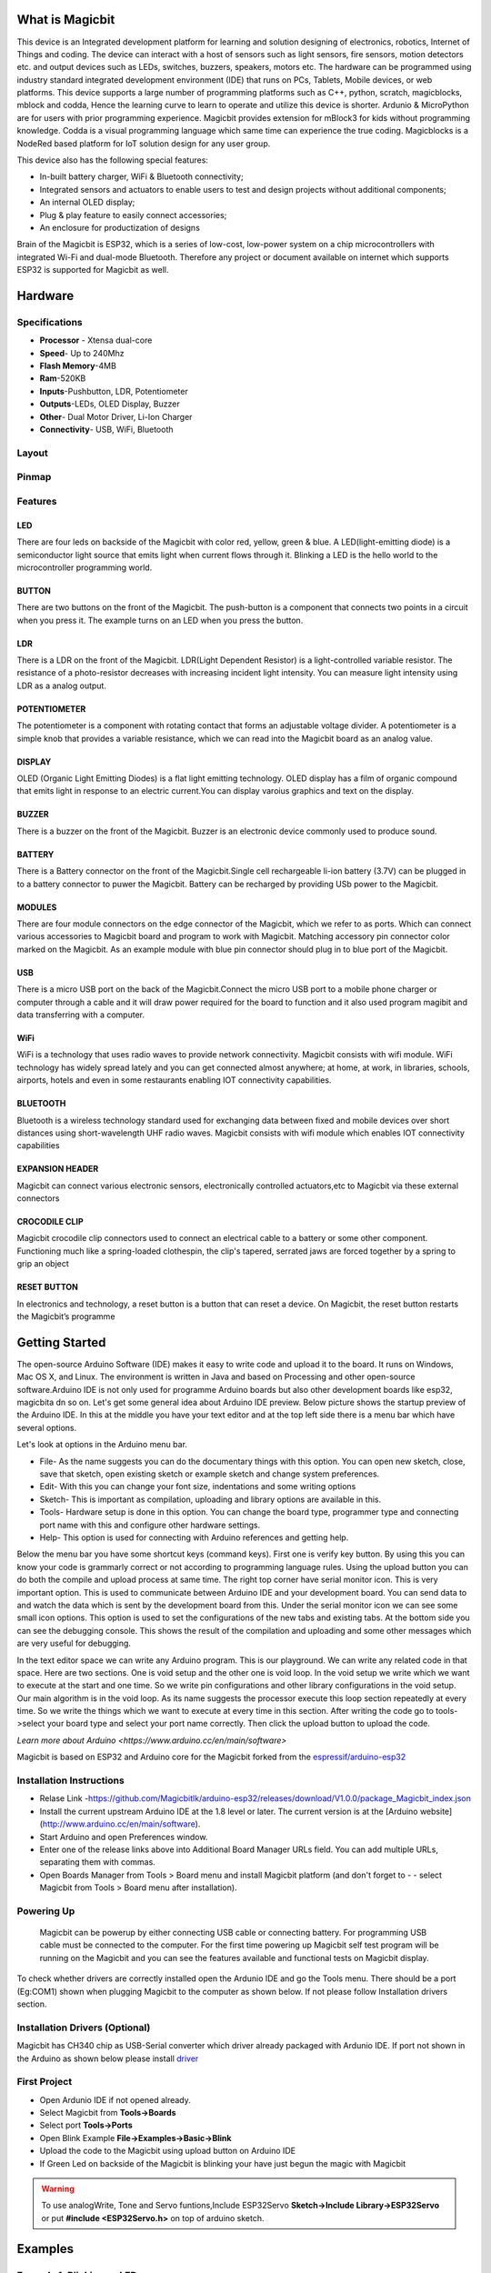 

****************
What is Magicbit
****************

.. image:: https://github.com/magicbitlk/Magicbit-Arduino/raw/master/Resources/magicbit_unit.png



This device is an Integrated development platform for learning and solution designing of electronics, robotics, Internet of Things and coding. The device can interact with a host of sensors such as light sensors, fire sensors, motion detectors etc. and output devices such as LEDs, switches, buzzers, speakers, motors etc. The hardware can be programmed using industry standard integrated development environment (IDE) that runs on PCs, Tablets, Mobile devices, or web platforms. This device supports a large number of programming platforms such as C++, python, scratch, magicblocks, mblock and codda, Hence the learning curve to learn to operate and utilize this device is shorter. Ardunio & MicroPython are for users with prior programming experience. Magicbit provides extension for mBlock3 for kids without programming knowledge. Codda is a visual programming language which same time can experience the true coding. Magicblocks is a NodeRed based platform for IoT solution design for any user group.
 
This device also has the following special features:

- In-built battery charger, WiFi & Bluetooth connectivity;
- Integrated sensors and actuators to enable users to test and design projects without additional components;
- An internal OLED display;
- Plug & play feature to easily connect accessories;
- An enclosure for productization of designs

Brain of the Magicbit is ESP32, which is a series of low-cost, low-power system on a chip microcontrollers with integrated Wi-Fi and dual-mode Bluetooth. Therefore any project or document available on internet which supports ESP32 is supported for Magicbit as well.

*****************
Hardware
*****************

Specifications
==============

- **Processor** - Xtensa dual-core
- **Speed**- Up to 240Mhz
- **Flash Memory**-4MB
- **Ram**-520KB
- **Inputs**-Pushbutton, LDR, Potentiometer
- **Outputs**-LEDs, OLED Display, Buzzer
- **Other**- Dual Motor Driver, Li-Ion Charger
- **Connectivity**- USB, WiFi, Bluetooth


Layout
======

.. image:: https://github.com/magicbitlk/Magicbit-Arduino/raw/master/Resources/features_frontTP.png
.. image:: https://github.com/magicbitlk/Magicbit-Arduino/raw/master/Resources/features_backTP.png


Pinmap
======


.. image:: https://github.com/Magicbitlk/arduino-esp32/raw/master/docs/pinout.png


Features
========



LED
---


There are four leds on backside of the Magicbit with color red, yellow, green & blue. A LED(light-emitting diode) is a semiconductor light source that emits light when current flows through it. Blinking a LED is the hello world to the microcontroller programming world.


BUTTON
------

There are two buttons on the front of the Magicbit. The push-button is a component that connects two points in a circuit when you press it. The example turns on an LED when you press the button.



LDR
---

There is a LDR on the front of the Magicbit. LDR(Light Dependent Resistor) is a light-controlled variable resistor. The resistance of a photo-resistor decreases with increasing incident light intensity. You can measure light intensity using LDR as a analog output.


POTENTIOMETER
-------------

The potentiometer is a component with rotating contact that forms an adjustable voltage divider. A potentiometer is a simple knob that provides a variable resistance, which we can read into the Magicbit board as an analog value.


DISPLAY
-------

OLED (Organic Light Emitting Diodes) is a flat light emitting technology. OLED display has a film of organic compound that emits light in response to an electric current.You can display varoius graphics and text on the display.

BUZZER
------

There is a buzzer on the front of the Magicbit. Buzzer is an electronic device commonly used to produce sound.



BATTERY
-------

There is a Battery connector on the front of the Magicbit.Single cell rechargeable li-ion battery (3.7V) can be plugged in to a battery connector to puwer the Magicbit. Battery can be recharged by providing USb power to the Magicbit.


MODULES
-------

There are four module connectors on the edge connector of the Magicbit, which we refer to as ports. Which can connect various accessories to Magicbit board and program to work with Magicbit. Matching accessory pin connector color marked on the Magicbit. As an example module with blue pin connector should plug in to blue port of the Magicbit.



USB
---

There is a micro USB port on the back of the Magicbit.Connect the micro USB port to a mobile phone charger or computer through a cable and it will draw power required for the board to function and it also used program magibit and data transferring with a computer.

WiFi
----

WiFi is a technology that uses radio waves to provide network connectivity. Magicbit consists with wifi module. WiFi  technology has widely spread lately and you can get connected almost anywhere; at home, at work, in libraries, schools, airports, hotels and even in some restaurants enabling IOT connectivity capabilities.


BLUETOOTH
---------


Bluetooth is a wireless technology standard used for exchanging data between fixed and mobile devices over short distances using short-wavelength UHF radio waves.
Magicbit consists with wifi module which enables IOT connectivity capabilities

EXPANSION HEADER
----------------

Magicbit can connect various electronic sensors, electronically controlled actuators,etc to Magicbit via these external connectors

CROCODILE CLIP
--------------


Magicbit crocodile clip connectors used to connect an electrical cable to a battery or some other component. Functioning much like a spring-loaded clothespin, the clip's tapered, serrated jaws are forced together by a spring to grip an object

RESET BUTTON
------------

In electronics and technology, a reset button is a button that can reset a device. On Magicbit, the reset button restarts the Magicbit’s programme


***************
Getting Started
***************

.. image:: https://github.com/Magicbitlk/Magicbit-Arduino/raw/master/Resources/Arduino1.6.4_IDE_small.png


The open-source Arduino Software (IDE) makes it easy to write code and upload it to the board. It runs on Windows, Mac OS X, and Linux. The environment is written in Java and based on Processing and other open-source software.Arduino IDE is not only used for programme Arduino boards but also other development boards like esp32, magicbita dn so on.
Let's get some general idea about Arduino IDE preview.
Below picture shows the startup preview of the Arduino IDE. In this at the middle you have your text editor and at the top left side there is a menu bar which have several options.

.. image:: https://github.com/magicbitlk/Magicbit-Arduino/raw/master/Resources/IDE.png?raw=true

Let's look at options in the Arduino menu bar.

- File- As the name suggests you can do the documentary things with this option. You can open new sketch, close, save that sketch, open existing sketch or example sketch and change system preferences.
- Edit- With this you can change your font size, indentations and some writing options
- Sketch- This is important as compilation, uploading and library options are available in this.
- Tools- Hardware setup is done in this option. You can change the board type, programmer type and connecting port name with this and configure other hardware settings.
- Help- This option is used for connecting with Arduino references and getting help.

Below the menu bar you have some shortcut keys (command keys). First one is verify key button. By using this you can know your code is grammarly correct or not according to programming language rules. Using the upload button you can do both the compile and upload process at same time. 
The right top corner have serial monitor icon. This is very important option. This is used to communicate between Arduino IDE and your development board. You can send data to and watch the data which is sent by the development board from this. Under the serial monitor icon we can see some small icon options. This option is used to set the configurations of the new tabs and existing tabs.
At the bottom side you can see the debugging console. This shows the result of the compilation and uploading and some other messages which are very useful for debugging.

In the text editor space we can write any Arduino program. This is our playground. We can write any related code in that space. Here are two sections. One is void setup and the other one is void loop. In the void setup we write which we want to execute at the start and one time. So we write pin configurations and other library configurations in the void setup. Our main algorithm is in the void loop. As its name suggests the processor execute this loop section repeatedly at every time. So we write the things which we want to execute at every time in this section.
After writing the code go to tools->select your board type and select your port name correctly. Then click the upload button to upload the code.

`Learn more about Arduino <https://www.arduino.cc/en/main/software>`

Magicbit is based on ESP32 and Arduino core for the Magicbit forked from the `espressif/arduino-esp32  <https://github.com/espressif/arduino-esp32>`_




Installation Instructions
=========================

- Relase Link -https://github.com/Magicbitlk/arduino-esp32/releases/download/V1.0.0/package_Magicbit_index.json

- Install the current upstream Arduino IDE at the 1.8 level or later. The current version is at the [Arduino website](http://www.arduino.cc/en/main/software).
- Start Arduino and open Preferences window.
- Enter one of the release links above into Additional Board Manager URLs field. You can add multiple URLs, separating them with commas.
- Open Boards Manager from Tools > Board menu and install Magicbit platform (and don't forget to - - select Magicbit from Tools > Board menu after installation).


Powering Up
===========

     Magicbit can be powerup by either connecting USB cable or connecting battery. For programming USB cable must be connected to the computer. For the first time powering up Magicbit self test program will be running on the Magicbit and you can see the features available and functional tests on Magicbit display.       

To check whether drivers are correctly installed open the Ardunio IDE and go the Tools menu. There should be a port (Eg:COM1) shown when plugging Magicbit to the computer as shown below. If not please follow Installation drivers section.

.. image:: https://github.com/Magicbitlk/Magicbit-Arduino/raw/master/Resources/Ardunio_port.png



Installation Drivers (Optional)
===============================


Magicbit has CH340 chip as USB-Serial converter which driver already packaged with Ardunio IDE. If port not shown in the Arduino as shown below please install `driver <https://github.com/Magicbitlk/Magicbit-Arduino/blob/master/Resources/CH34x_Install_Windows_v3_4.EXE>`_



First Project
=============


- Open Ardunio IDE if not opened already.
- Select Magicbit from **Tools->Boards**
- Select port **Tools->Ports**
- Open Blink Example **File->Examples->Basic->Blink**
- Upload the code to the Magicbit using upload button on Arduino IDE 
- If Green Led on backside of the Magicbit is blinking your have just begun the magic with Magicbit


.. warning:: To use analogWrite, Tone and Servo funtions,Include ESP32Servo **Sketch->Include Library->ESP32Servo** or put **#include <ESP32Servo.h>** on top of arduino sketch.





***************
Examples
***************
Example 1: Blinking an LED
==========================

Introduction
------------

     In this example you are learning how to turn on and off a LED or any other actuator which can be controlled by a digital output such as relay, bulb, motor.

Learning Outcomes
------------------

 From this example, you'll get an understanding about,

-  Pin Mode
-  Digital Write
-  Delay Functions

Components
----------

- Magicbit

Theory
------

 A digital output allows you to control a voltage with an electronic device. If the device instructs the output to be high, the output will produce a voltage (generally about 5 or 3.3 volts). If the device instructs the output to be low, it is connected to ground and produces no voltage.Here Magicbit is the device and output voltage is either 3.3V for HIGH and 0V for LOW.

Methodology
-----------

 Magicbit equipped with four onboard leds in Magicbit development board, Lets select yellow LED (which is wired to D18)

 .. image:: https://github.com/Ruwatech/docu-Magicbit/blob/master/Resources/image4.png?raw=true

 By setting output state to high of LED pin will turn on the led and by setting output state to LOW will turn of LED.

Coding
------

 .. code-block:: c

     void setup(){
	pinMode(18,OUTPUT);
     }
     void loop(){
	digitalWrite(18,HIGH);
	delay(1000);
	digitalWrite(18,LOW);
	delay(1000);
     }

Explanation
-----------

 **pinMode(pin, Mode):** Configures the specified pin to behave either as an input or an output. Here we use pin as an output

 **digitalWrite(pin No, State):** Write a HIGH or a LOW value to a digital pin.Pin mode must be setup for the same pin in Setup to work this function properly.

 **delay(ms):** Pauses the program for the amount of time (in milliseconds) specified as parameter.(note 1000 milliseconds equals to one second)

**Note: Write code for a knight rider pattern using on board leds of Magicbit**


Example 2: Reading the state of a push button
=============================================

Introduction
------------
     In this example you are learning how read a digital input from something like a button & use it to turn on and off a LED or any other digital device.

Learning Outcomes
--------------------
 From this example, you'll get an understanding about,

-  Digital Read
-  IF-ELSE conditions
-  Variables

Components
-------------
- Magicbit

Theory
------------
 A digital input allows you to read digital signals. Microcontroller recognizes the signal as 1(HIGH) when the signal is close to 3.3v (or 5v depending on the microcontroller) and recognizes as 0(LOW) when the signal is close to 0v. This reading can be used in the program to do various things.  

Methodology
-----------
 Magicbit equipped with two onboard push buttons in Magicbit development board, Lets select the push button which is wired to D34. Buttons on the board are in pulled up internally (to learn more about pullups/pulldowns follow this link), which means when button is not pressed the status of the button is 1(HIGH), & when the button is pressed the status of the button is 0(LOW).

 .. image:: https://github.com/Ruwatech/docu-Magicbit/blob/master/Resources/image7.png?raw=true

 Also like in previous example we need to select an LED to indicate the change, lets select RED LED which is wired to pin D27.

 First we set the input output configurations of the Button and the LED using pinMode, in this case button is an INPUT, LED is an OUTPUT.
 Then in the loop section we check the state of the button & store it in an int type variable called buttonState (follow this link to learn more about data types in arduino).

 Then we can use the variable as the condition of the if block, and if the button is pressed, the bulb should turn on, and the button is not pressed the light should turn off. 

Coding
----------
 .. code-block:: c

     void Setup(){
	pinMode(27,OUTPUT);
	pinMode(34,INPUT);
     }
     void loop(){

      int buttonState = digitalRead(34);
      if(buttonState == LOW){
	digitalWrite(27, HIGH);
      }else{
	digitalWrite(27, LOW);
      }
     }

Explanation
--------------
 **digitalRead(pin No):** Reads the condition of the given pin and returns a digital value HIGH or LOW.

 **IF/ELSE:** Used to evaluate a digital condition, we can put a digital logic condition in then parenthesis. If the condition is true, it executes the code block in the immediate curly bracket section, if the condition is false it executes the code block in the else curly bracket. 

  if(condition){
	//Do if condition is true
  }else{
	//Do if condition is false}


**Note: Write a code to toggle an LED in the button press. LED turns on when button pressed & released, LED turns off when button is pressed & released again. (Hint: Make use of variables to ‘remember’ the state of the button press).**

Example 3: Reading an Analog Signal
===================================

Introduction
-------------

     In this example you are learning to read an analog sensor & print it on the serial console.

Learning Outcomes
------------------

 From this example, you'll get an understanding about,

-  Analog Read function


Components
-----------

- Magicbit

Theory
-------

 In real world most of the signals we encounter are analog signals (temperature, air pressure, velocity), they are continuous. But computers work on digital domain, to interact between the worlds, representing an analog signal in the digital domain is important. 
 (to read more about analog to digital conversation, follow this link)

Methodology
------------

 For this example we use the potentiometer on the Magicbit board, which is connected to pin, D39. It generates a voltage between 0 and 3.3V according to the angle of the potentiometer. 

 .. image:: https://github.com/Ruwatech/docu-Magicbit/blob/master/Resources/image1.png?raw=true

 We read the analog signal and storing it in an int type variable(0v= 0 analog value, 3.3v = 1024 analog value), sensorValue, later, we use this value to print on the serial window of arduino IDE as well as light up the  red LED(D27) if the analog value exceeds than 512.

Coding
------
 .. code-block:: c

   void setup(){
	pinMode(39,INPUT);
	pinMode(27,OUTPUT)
	Serial.begin(9600);
   }
   void loop(){
	int sensorValue = analogRead(39);
	Serial.println(sensorValue);
	
        if(sensorValue > 512){
	   digitalWrite(27,HIGH);
        }else{
	   digitalWrite(27,LOW);
        }
    }

Explanation
-----------
 **analogRead(pin No):** this reads and assigns the corresponding analog value to the left.

Activity
---------

**Note: Do the same example using the LDR on the board (D36)**

Example 4: Working with Analog Write
====================================

Introduction
---------------
     In this example you are learning how to turn on and off a LED or any other actuator which can be controlled by a digital output such as relay, bulb, motor.

Learning Outcomes
-------------------
 From this example, you'll get an understanding about,

-  Pulse Width Modulation
-  Analog Write

Components
------------

- Magicbit

Theory
-----------

 To change the brightness of a LED we could change the voltage the LED is supplied with, but in a microcontroller, ability to change the voltage (converting a digital number to an analog voltage) is limited, so a method called PWM (Pulse Width Modulation) is used. What this does is pulsing on and off the pin in a high frequency. The length of the pulses creates the perception of brightness. 

 Duty cycle is a term used to describe the ratio between on and off times.

 .. image:: https://github.com/Ruwatech/docu-Magicbit/blob/master/Resources/image8.png?raw=true

 In this example higher Duty cycle gives higher brightness & lower duty cycle gives lower brightness.

Methodology
-------------
 Lets select green LED (which is wired to D16). We will use a for loop to generate the duty cycle (0 - 0% duty, 255-100% duty). And also to generate 255 cycles.

Coding
------
 .. code-block:: c

  #include <ESP32Servo.h>

  void setup(){
        pinMode(16,OUTPUT);
  }
  void loop(){
	for(int i = 0; i < 256; i++){
	analogWrite(16, i);
	delay(10);
  }

Explanation
------------
 **for(int i=0; i<256; i++):** There are 3 parameters in a for loop, first parameter we are defining a variable to store the value generated by the for loop. Second parameter specifies the condition that needs to be true to run the for loop(else it breaks out from the loop), third parameter specifies the change happens to the variable in each cycle, in this case 1, added to i. 

 **analogWrite(pin number, pwm value):** You can input the pin number you need to do pwm and then the pwm value you need to give to that pin. This assigns the corresponding duty cycle to the pin.


**Note This example we have coded to increase the brightness, write a code to do the opposite of that, to fade the brightness of the led, & put both effects together to create a beautiful fade & light up effect.**


Example 5: Using Serial Protocol
=================================

Introduction
------------
     In this example you are learning to use serial communication function.

Learning Outcomes
-----------------

 From this example, you'll get an understanding about,

-  Serial Protocol usage between Magicbit & the PC


Components
----------

- Magicbit
- Computer with arduino installed

Theory
-------
 In microcontroller programming, communication between devices is essential. There are hundreds of protocols available, but most common & easy to use is Serial Protocol. Commonly used to communicate information between a microcontroller and a computer.

 .. image:: https://github.com/Ruwatech/docu-Magicbit/blob/master/Resources/image3.png?raw=true

Methodology
-----------
   
 We configure a button as the 2nd example (D34 is used). Then we initialize serial communication between the computer and Magicbit. 
 After that in the loop section if condition check if the button is pressed. If pressed, it prints “Button Pressed” on the serial console.  

 You could use the serial monitor window of arduino IDE to view the serial output

 .. image:: https://github.com/Ruwatech/docu-Magicbit/blob/master/Resources/image5.png?raw=true
 
 Then the serial console appears (you have to select the serial port number correctly, follow this link to learn how to). 

 .. image:: https://github.com/Ruwatech/docu-Magicbit/blob/master/Resources/image6.png?raw=true

 **1:** You can type in stuff here & hit enter to send data to Magicbit
 
 **2:** This area shows the data coming from Magicbit
 
 **3:** From this menu you have to select a common baudrate between the computer and the magic    bit.

Coding
------
 .. code-block:: c

     void setup(){
       pinMode(34,INPUT);
       Serial.begin(9600);
     }
     void loop(){
       if(digitalRead(34) == LOW){
         Serial.println(“Button is Pressed”);
       }
     }


Explanation
-----------
 **Serial.begin(baudrate):** Initializes a serial connection, baudrate specifies the speed of data transfer (bits per second). Standard values are 1200, 2400, 4800, 9600, 14400, 19200, 38400, 57600, 115200, 128000 and 25600

 **Serial.print(stuff to print):** Using this function, serial data can be sent, stuff to print can be any type of arduino variable, or even a static string.

 **Serial.println(stuff to print):** Using this function, serial data can be sent, stuff to print can be any type of arduino variable, or even a static string, this is different than Serial.print() is this always prints the content in a new line, rather than printing all in one line.

Activity
---------
**Note: do the same example using Serial.print(), observe the difference.  Create a button press counter, which displays the button press count on the serial console of arduino IDE.**



Example 6: Using the onboard OLED Screen
=========================================

Introduction
------------
     Color OLED screen on Magicbit can display text as well as simple logos & images.

Learning Outcomes
------------------

 From this example, you'll get an understanding about,

-  Using Adafruit OLED library

Components
-----------

- Magicbit

Theory
---------
 Magicbit has a 0.96" OLED Screen which can be communicated with from I2C protocol. The display has the address, **0x3c**.

Methodology
-------------
 Adafruit OLED library(Adafruit_SSD1306 & Adafruit_GFX) is used to handle the LCD, its important to install those libraries beforehand. First we create the content we need to print onto the screen and then use display.display command to update the screen.

Coding
---------
 .. code-block:: c

  #include <Wire.h>
  #include <Adafruit_GFX.h>
  #include <Adafruit_SSD1306.h>
  #define OLED_RESET 4

  Adafruit_SSD1306 display(128,64);

  void setup(){
    display.begin(SSD1306_SWITCHCAPVCC, 0x3C);
    display.display();
    delay(3000);
  }


  void loop(){
    display.clearDisplay();
    display.setTextSize(2);
    display.setTextColor(WHITE);
    display.setCursor(10, 0);
    display.println("Hello");
  
    display.setTextColor(WHITE);
    display.setTextSize(1);
    display.setCursor(0, 25);
    display.println("Welcome to");
    display.println();
    display.println("Magic");
    display.println("Bit");
    display.display();
    display.clearDisplay();
  
    delay(1000);

    }

Explanation
-----------

 **display.clearDisplay():** Clears the OLED display.

 **display.setTextSize(2):** Set the font size of the text.

 **display.setCursor(0, 25):** Sets the cursor(determines where the next text will appear).

 **display.println(stuff to print):** print the data given on a new line, similar effect like Serial.println.

 **display.setTextColor(WHITE):** Sets the color of the text.

 **display.display():** Updates the changes to the screen.


**Note:: Make a program to display the ADC value of the potentiometer on the OLED display.** 



	
Example 7:  DC motor controlling
====================================

7.1 Introduction
------------------
There are many projects where we have to use motors for many purposes. All processors work under 5V or 3.3V. So their outputs are not enough to supply larger current and voltages to control motors. In this case we use an additional module to control motors. That is a motor driver. As the name suggests, every motor driver is doing the same thing. That is , controlling motors using external power sources based on microcontroller signals. These controlling signals are not constant voltage values. They are PWM(Pulse width modulation) signals. These signals are digital signals. Lot of motor drivers use the H-Bridge mechanism to control the motors. If you use an Arduino board you have to use an external motor driver to control motors. But in the Magicbit you don't want to buy any external motor controllers. Because it already has an inbuilt H-bridge motor driver. So you can directly connect motors to the Magicbit and you can play with them.

**Learning outcomes:**

•	Using inbuilt motor driver to control motors
•	Apply motor controlling process for projects

7.2 Components
----------------

•	Magicbit
•	brushed DC motors(3V or 6V)

7.3 Theory
-----------

First let's look at how this whole process is happening. We all know about that every motor needs power source to work. So if you bought 3v motor you have to supply 3V for proper working. The passing current through the motor is depend on torque of the motor. If motor axel is working freely then it gets low amount of current. If motors are in difficult condition to rotate there axel then it gets higher amount of current. To control motors we used voltage sources. Voltage sources are sources which supply any amount of current under constant voltage. So the speed of motors will depend on the voltages. If we supply high voltage then motor will work at higher RPM and vice versa. Therefore now you can understand that we can control the speed by controlling the supply voltage level. But this is an old way and it's not efficient and accurate. Modernly we use PWM pulses. PWM means pulse width modulation. In this case we generate a square wave with some constant frequency to control the motors. So the lower state of this wave is nearly zero volt (0V) and the higher state of the wave is nearly supply voltage. Therefore we are able to use our full supply voltage to control the motors. But how can we control the motor speeds using this theorem. That is very easy. If we consider one cycle (duty cycle) of the wave that includes two parts. One is the High stage part and the other one is Low stage part. Let's say High stage time duration is T1, Low stage Time duration is T2 and one cycle time duration is T. So we can simply write the equation below.

                                                                              T=T1+T2
									      
If T2=0 and T=T1,then there isn't any lower state part in every cycle. In this case motor is working with full speed. Because we always give source voltage to motor. But if T1=0 and T=T2, there is no supply voltage and current to the motor. In this case motor is fully turned off. So the speed will be zero. Let's look at another situation. Lets say T1=T2 ,then T1=T2=T/2. So at this time both time periods of high and low states are equal to every cycle. Now the average value of the wave is half of the source power. Therefore the supply voltage to the motor is half of the main supply voltage(we don't know the variation between the supply voltage and the motor speed. because it depends on your motor.therefore we can't say the motor speed will be half of the maximum speed under half of supply voltage). In this way we can get every voltage between 0 and source voltage from average voltage by changing the ratio between T1 and T2.
To measure the PWM signal average, we use some factor value called duty cycle value. This value is a percentage value of the ratio of T1 and T.

                                                                   Duty cycle=(T1/T)x100%
								   
.. image:: https://circuitdigest.com/sites/default/files/projectimage_tut/Pulse-Width-Modulation.jpg

In the microcontrollers we represent this duty cycle value from bit value. If we use 8 bits then we can get 0-255 range to represent duty cycle. In that case 255 means 100% duty cycle and 0 means 0% duty cycle and so on. Now you have some general idea about motor control signals. These PWM signals are not limit to motor controlling applications. These signals are used for many purposes. Next look at how can we use this theorem to motor controlling process. To control motors we use a microcontroller to generate PWM signals. As the introduction describes, these voltage ranges and current of the PWM signals are not sufficient to control the motors. So we used motor driver for that purpose. All we know is that motors can rotate in two opposite directions with various speeds. Because of that reason we get two outputs from the microcontroller to control motor. If we want to rotate the motor in one direction then we use one output to generate a PWM signal while the other one is in low state. If we want that motor rotates in the opposite direction, in that case we use a second output pin to generate a PWM signal while setting the low state to the first pin. Because of the lack of current and voltage of this pin outputs, we will use motor controller unit. This unit includes an H-bridge switching mechanism. Let's look at how it works.
Before moving to that part, take a look at what transistor is. Transistor is a semiconductor device which is used to control signals. There are a lot of transistor types. But every transistor works in the same principle. A transistor has three pins. One pin is used to supply the signal. These signals can be voltage or current signals. The source current is going through other pins. According to the input signal this flowing current is changing. If input signal is larger than some defined value then the passing current will be maximized and if input signal is lower than some amount, then the passing current will be nearly neglectable. So these 2 situations are known as cutoff and saturation regions of the transistor. At these stages the transistor works as a switch. So if we connect microcontroller output into the transistor input signal, then at the high digital signal transistor will be on and at the low digital signal transistor will be off. Now you have a basic idea about transistor mechanisms.

So now let's look at the H-bridge mechanism.

.. image:: https://www.build-electronic-circuits.com/wp-content/uploads/2018/11/H-bridge-switches.png

As you can see there are four switches s1, s2, s3 and s4. These switches are actually transistors or some switching component. Let's analyse this diagram. If s1 and s4 are ON and others are OFF then, the motor will work in one direction. By changing the ON and OFF time of the S1 and S4 with some constant frequencies, we can rotate that motor with various speeds. If s3 and s2 are ON and others are OFF then the motor will go in the other direction. Also we can change the motor speed by changing the ON and OFF time of S2 and S3 switches.
If all switches are OFF or all are ON then the motor will stop.

.. image:: https://www.build-electronic-circuits.com/wp-content/uploads/2018/11/H-bridge.png

So now you can see how switches are replaced by transistors. Q1, Q2, Q3 and Q4 represents S1, S2, S3 and S4 switches. In this diagram the base pin is the input signal pin of the transistor. If we supply a high state signal to that pin the transistor will saturate and that transistor acts as a closed switch (ON). Otherwise it will act as an open (OFF) switch. In this diagram there are four inputs to control for transistors. But we combine these four inputs to two inputs which satisfy the above switching conditions.

In the Magicbit it includes L110 motor driver IC which has the ability to control two motors. So it is a two channel motor driver IC. It internally connected to the esp32 processor of the Magicbit from four. M1A, M1B, M2A and M2B are the pins of the lower port of the Magicbit which are output pins of the L9110 IC.

7.4 Methodology
-----------------

Connect the motor to the M1A and M1B or M2A and M2B pins or connect two motors to the port on the left corner in the lower side of the Magicbit. Connect the Magicbit to your PC and upload the following code.


7.5 Coding
------------
.. code-block:: c

	#include <ESP32Servo.h>
	int M1A = 26; //motor drive input pins
	int M1B = 2;
	int M2A = 27;
	int M2B = 4;
	void setup() {
	  pinMode(M1A, OUTPUT); //configure as inputs
	  pinMode(M1B, OUTPUT);
	  pinMode(M2A, OUTPUT);
	  pinMode(M2B, OUTPUT);
	}
	void loop() {
	  for (int i = 0; i <= 255; i++) { //rotate both motors to direction
	    analogWrite(M1A, i);//pwm signal 
	    analogWrite(M1B, 0);
	    analogWrite(M2A, i);
	    analogWrite(M2B, 0);
	    delay(100);
	  }
	  analogWrite(M1A, 255);//stop for 1 second
	  analogWrite(M1B, 255);
	  analogWrite(M2A, 255);
	  analogWrite(M2B, 255);
	  delay(1000);
	  for (int i = 0; i <= 255; i++) { //rotate both motors to opposite direction
	    analogWrite(M1A, 0);
	    analogWrite(M1B, i);
	    analogWrite(M2A, 0);
	    analogWrite(M2B, i);
	    delay(100);
	  }
	  analogWrite(M1A, 255);//stop for 1 second
	  analogWrite(M1B, 255);
	  analogWrite(M2A, 255);
	  analogWrite(M2B, 255);
	  delay(1000);
	}
	.. image:: https://github.com/magicbitlk/Magicbit-Magicblocks.io/blob/master/Images/magic.jpg?raw=true?raw=true
	
	
*****************************************************
Internet of Things
*****************************************************

The `Internet of things <https://www.iotforall.com/what-is-iot-simple-explanation/>`_ is nothing new. It is an evolutionary next step in the machine to machine communication paradigm. With an ever increasing number of 'things' at our disposal the need for connected 'things' has grown rapidly. However with increasing options comes added complexity which introduces steep learning curves and more importantly more confusion. What devices should I use? What cloud platform will best server my interest? I am new to IoT where should I start? Those are the question that would linger in any one who would dare to wonder in to the internet of Things. We, at `magicblocks.io <http://magicblocks.io>`_ have put some magic to work to make the life of both the newcomer and the professional one step easier.

***************************
Magicblocks.io Introduction
***************************

Magicblocks.io is the IoT platform by `A&T Labs <http://atlabslanka.com>`_ for building IoT applications with minimal hassle. Tried and tested over the years the lateset release of `magicblocks.io  <http://magicblocks.io>`_
will connect to more devices and do more thanks to the open source project Node-Red.
magicblocks.io is a launchpad for learning and prototyping your internet of things. It consists of
 
- Hardware suite made up of
    - Development boards
    - Prototyping kits for sensors & actuators
- Cloud platform made up of
   -  Drag and drop editor to easily cook up your solutions
   -  Dashboards to visualize your data
   - Data storage
   - API services
Everything has been designed to make the learning curve as shallow as possible for the newcomer and as flexible as possible for the advanced user. 





Magicblocks.io Playground
=============================

Any ioT creation you want to connect with nodes without any coding and your project running in the cloud platform the development board you use will not have much memory or more processing capability, unless you want to create Image Processing, Character Recognizing, DB Handling, you can create any project on it.

You can also create attractively online dashboards online without any coding

.. image:: https://github.com/Magicblocks/magicblocks.io/blob/master/Images/pasted-image-0-768x432.png?raw=true





Magicblocks.io Dashboard
========================

In Magicblocks you can also create Web based-dashboards attractively for your IoT designs without any codes. 
You need to connect the necessary widgets to the dashboard that you want and to configure the settings you need to reach them. 
Then, you can access your Online Dashboard from the dashboard menu on your dashboard, where you can click on the URL in the browser to access the Dashboard via any Device Device such as Smart Phone, Tablet, PC.
Any ioT creation you want to connect with nodes without any coding and your project running in the cloud platform the development board you use will not have much memory or more processing capability, unless you want to create Image Processing, Character Recognizing, DB Handling, you can create any project on it.

You can also create attractively online dashboards online without any coding

.. image:: https://github.com/magicbitlk/Magicbit-Magicblocks.io/blob/master/Images/dashboarde.png?raw=true


***************
Getting Started
***************


Create Magicblocks.io Account
===========================================

- Go to magicblocks website `http://magicblocks.io/ <http://magicblocks.io/>`_


- Select SIGNUP
.. image:: https://github.com/magicbitlk/Magicbit-Magicblocks.io/blob/master/Images/pasted-image-0-1-1024x576.png?raw=true

- Click on the SIGN UP button after inserted your details

.. image:: https://github.com/magicbitlk/Magicbit-Magicblocks.io/blob/master/Images/pasted-image-0-2-1024x576.png?raw=true
- Go to the email account you provided and activate your Magicblocks account with the Activation Link

- Follow the Activation Link which we have sent you as an email.

.. image:: https://github.com/magicbitlk/Magicbit-Magicblocks.io/blob/master/Images/SS1.png?raw=true


Login to Your Magicblocks.io Account
=====================================

- Go to Magicblocks.io official website. www.magicblocks.io
- Select LOGIN
- Provide your login details.
- Enter your email address and the Magicblocks Password and sign in to magicblocks
.. image:: https://github.com/magicbitlk/Magicbit-Magicblocks.io/blob/master/Images/SS2.png?raw=true

Start the Playground
=====================================

When you login for the first time your playground will not be running. Playground is the visual programming environment based on Node-Red that has been customized for seamless integration with hardware devices to enable IoT. If you do not have a valid subscription, you will be allowed to run the playground only for 1 hour continuously before it is automatically stopped. You will need to restart the playground manually after this 1 hour period.  You can subcribe to 3 months free subscription by enterting coupon code in Subscription tab provided with your magicbit device. If you have any issue please write to `info@magicbit.cc <info@magicbit.cc>`_

.. image:: Images/playgroundview.png
.. image:: Images/playgroundview-demomode.png

Create a new device
=====================================

Go to Device Manager and add a new device.. Set device type as **Magicbit** & set status to **Active** . You can use any name and description. 

.. image:: Images/createdevice.PNG

Keep this browser tab open since you will need to copy the device Id and the key to setup the device in the next step.

Setting up a device
====================
Connect Magicbit to computer using provided USB cable.

.. image:: Images/Connect.gif

Download `Magicbit utility tool <http://magicbit.cc/MagicbitUtility.msi>`_ and install drivers

Select COM port from drop down list and select magicblocks to install firmware.
.. image:: Images/Utility.PNG
  
- Wait until uploading is completed and search for its configuration WiFi access point to come up. It would be named "Magicbit" in the default configuration

.. image:: Images/WiFiSetup.png

- Connect to this WiFi access point and go to http://192.168.4.1

.. image:: Images/portal-setup.png

- Fill in the device Id and the key that was generated in the previous step. You can change the **Name** to any name you like up to 32 characters. Select the WiFi SSID from the drop down and enter the WiFi password. If your WiFi is not listed here make sure the WiFi AP is active and reset the Magicbit board and retry.
- Save the configuration. The default admin password is 12345. You can change this from the **Admin** tab

.. image:: Images/portal-admin.png

- Once saved, the Magicbit will restart and try to connect to the WiFi and then to magicblocks. You can connect to the Magicbit's configuration WiFi AP and navigate to http://192.168.4.1 to check the status of the connection. 
- Login to magicblocks, navigate to **Device Manager** and check if the **Connection** column comes up as a blinking green indicator. If yes, you can proceed to the next step

Go to the playground!
=======================

- Login to magicblocks and click on **Edit** to open the playground.

.. image:: Images/playgroundview-active.png

- The playground is a hosted instance of a customized version of the open source Node-Red application. On the left you will find the palette where all the blocks will reside. You can drag and drop the blocks from the palette to the canvas and start rolling very quickly. Once done click the **Deploy** button on the top right corner and all your changes will be saved. In the next section we will go through some examples covering all the relevant blocks

.. image:: Images/playground.PNG

**********
Hello Magicbit
**********

Let's start magic with displaying a text on Magicbit display.

 Open the Device Manager in your magicblocks account
- Turn on your Magicbit board that was setup in the previous section and wait for it to connect
- Copy the device Id of this Magicbit board
- Open the playground
- Drag and drop the **Display** block under the category **Magicbit**
- Double click on the block and paste the device Id
- Drag and drop an **inject** blocks under the **input** category and connect them to the **Display** block
- In one **inject** node set payload type as String and type Hello Magicbit in the text box. You can set a topic too.
- Click deploy
- Click button in Inject node to see the magic. You can set any text from any where in the world!!!





.. warning::  If you are not familiar with Magicblocks or Nodered you can quickly learn essential features from here. `https://magicbit-magicblocksio.readthedocs.io/en/latest/#playground <https://magicbit-magicblocksio.readthedocs.io/en/latest/#playground>`_

***************
Magicbit Blocks
***************

.. image:: https://github.com/magicbitlk/Magicbit-Magicblocks.io/blob/master/Images/magicbitNodes.PNG?raw=true

Following Blocks are available.
 
-  Digital Out
-  Digital In
-  Analog Out/PWM
-  Analog In
-  Serial Tx
-  Serial Rx
-  Servo
-  Display
-  Buzzer
-  Motor
-  DHT11
-  NeoPixel
-  Ultrasonic

This block set enables you to control individual pins of the device from the playground. The functionality of each block is described below:

How Configure Blocks
======================

Every block has a property called Device ID where you need to specify to which device this block belongs to. This is important because you will be working with multiple devices in a typical IoT project. You can find device ID from magicblocks device manager.

Digital Out
-----------

.. image:: Images/digitalOut.PNG


This block is used to set a digital output pin to 1 or 0 based on the input. An input of 1 or true will make the configured pin go HIGH and vice versa

- Configuration
    - Pin: pin number of the Digital pin to write to. Available pins can be selected from dropdown list. 
    - Name: Any name desired
- Input
    - value to be written to the pin. Accepts 1 (true) or 0 (false) eg: {"payload": 1} 

Digital In
----------
.. image:: https://github.com/magicbitlk/Magicbit-Magicblocks.io/blob/master/Images/digitalIn.PNG?raw=true


This block will read Input status of a pin. There are two methods to get input 
1. Poll - Block need to triggered to get input status. Any input will serve as a trigger. (eg:inject block)
2. Interrupt - If there is any change of pin state of Magicbit block will output the current state
Input status can be passed to a another block or viewed on the debug window.


- Configuration:
    - Pin: pin number of the digital pin to read .Select from drop down list
    - Name: Any name desired
    - Method: Poll/Interrupt
- Input
    - Any input. Used as a trigger
- Output
    - Value of the pin as 1 or 0 in the following format and the pin number as the topic

Analog Out
----------


.. image:: https://github.com/magicbitlk/Magicbit-Magicblocks.io/blob/master/Images/analogOut.PNG?raw=true

This block used to set PWM to pins of Magicbit. Value should be in range of 0-255. Inject block or output of a another block can be used to set the value.

- Configuration:
    - Pin: pin number of the to set PWM. Select from drop down list
    - Name: Any name desired

- Input
    - Inject block or any block. Input value should be in range of 0-255

Analog In
---------

.. image:: https://github.com/magicbitlk/Magicbit-Magicblocks.io/blob/master/Images/analogIn.PNG?raw=true

This block will read analog value of the ADC pin of the module. Similar to the digital in block you need to set method to read the value. Any input sent to the block will serve as the trigger.

1. Poll - Block need to triggered to get input status. Any input will serve as a trigger. (eg:inject block)
2. Interrupt - If there is any change greater or less than threshold value of Magicbit block will output the analog value

- Configuration:
    - Pin: pin number of the analog pin to read (Required)
    - Name: Any name desired
    - Method: Poll/Interrupt
    - Threshold: If interrupt method selected value return from output if there is any change greater or less than this value


- Input
    - Any input. Used as a trigger
- Output
    - Value of the pin from 0 to 4096 (12bit ADC)  {"payload": 965}

Control LED form web dashboard
=============================================
Introduction
------------------
There are 2 main methods of achieving this goal.

- By using Inject Block.
- By using Dashboard Switch.

From both of this methods we discuss about second method .

Methodology
------------------
- Setting Up the Switch Block
Drag & drop the Switch block from the dashboard nodes section to the Flow.

.. image:: https://hackster.imgix.net/uploads/attachments/1186197/screenshot_(65)_agR2N5xHmh.png?auto=compress%2Cformat&w=740&h=555&fit=max

Double-click on the Switch node and set up a basic dashboard ui (user- interface) from the drop-down menu and a name for your field. The Mode as number input from the drop-down menu for both On and Off. And set on payload as 1 and off payload as 0.

.. image:: https://hackster.imgix.net/uploads/attachments/1186198/screenshot_(66)_pC5mHGJOdF.png?auto=compress%2Cformat&w=740&h=555&fit=max

- Setting Up the Digital Out Block

Drag & drop the Digital out block from the Magicbit nodes section on the left of the screen to the flow. Double-click on the digital out block and type or paste your unique Device id from the Device Manager Tab on your Magicblocks account. ( This will link the digital out block with your Magicbit )

.. image:: https://hackster.imgix.net/uploads/attachments/1186199/screenshot_(67)_zMgUMg4CA9.png?auto=compress%2Cformat&w=740&h=555&fit=max

- Finally Deploying the Blocks & Using the Dashboard UI to Access It

Connect the Switch block with the Digital Out node. Click on Deploy button on the top right-hand corner of the screen. After deploying go to the dashboard ui by clicking the link to dashboard URL on the top right-hand corner of the screen.


.. image:: https://hackster.imgix.net/uploads/attachments/1186205/screenshot_(71)_4nQryObhwR.png?auto=compress%2Cformat&w=740&h=555&fit=max

Once in the dashboard you can toggle the switch you just setup on and off to control the LED you assigned to the digital out block.

.. image:: https://hackster.imgix.net/uploads/attachments/1186208/screenshot_(73)_hD62lHh6uu.png?auto=compress%2Cformat&w=740&h=555&fit=max

Copy the your Dashboard URL and this can be accessed via the internet to display text onto your Magicbit Display from anywhere in the World.
**Note:: make a flow to control all four LED's of the magicbit at once using web dashboard** 

Display input parameters on web dashboard
=====================================
Introduction
-----------------
In this example we doing that display some data on web dashboard which sent by Magicbit at real time. To achieve this goal we need to feed some signal to magicbit. For this purpose we potentiometer on magicbit to get reading and display on a gauge in dashboard

Methodology
-----------

Drag & drop the Analog In block from the input nodes section on the left of the screen to the Flow.

.. image:: https://hackster.imgix.net/uploads/attachments/1188506/screenshot_(109)_BjMHbAsWSi.png?auto=compress%2Cformat&w=740&h=555&fit=max

Double-click on the Analog In block and type or paste your unique Device id from the Device Manager Tab on your Magicblocks account. [ This will link the analog in with the Magicbit ]

.. image:: https://hackster.imgix.net/uploads/attachments/1188507/screenshot_(110)_f702IMOmeD.png?auto=compress%2Cformat&w=740&h=555&fit=max
Choose POT(39) from the PIN drop-down menu

.. image:: https://hackster.imgix.net/uploads/attachments/1188509/screenshot_(122)_DPurAVqQ10.png?auto=compress%2Cformat&w=740&h=555&fit=max

Select the Method as Interrupt from the drop-down menu.


Setup the Gauge Block
*********************

Drag & drop the Gauge block from the dashboard nodes section to the Flow.

.. image:: https://hackster.imgix.net/uploads/attachments/1188512/screenshot_(124)_SUI7L5dkgT.png?auto=compress%2Cformat&w=740&h=555&fit=max

Double-click on the guage node and set up a basic dashboard ui [user- interface] from the drop-down menu and a name for your field.

Change the Range from 0 to 4095.

.. image:: https://hackster.imgix.net/uploads/attachments/1188515/screenshot_(125)_G4BmIFRqlb.png?auto=compress%2Cformat&w=740&h=555&fit=max

Finally Deploying the Blocks

****************************

- Make sure all the blocks are connected.
- Click on Deploy button on the top right-hand corner of the screen.
- After deploying go to the dashboard ui by clicking the link to dashboard URL on the top right-hand corner of the screen.
.. image:: https://hackster.imgix.net/uploads/attachments/1188517/screenshot_(129)_XVc78gQ2uu.png?auto=compress%2Cformat&w=740&h=555&fit=max

Rotate the Potentiometer to see the Guage change.

.. image:: https://hackster.imgix.net/uploads/attachments/1188519/screenshot_(131)_5Twk5JreOp.png?auto=compress%2Cformat&w=740&h=555&fit=max



